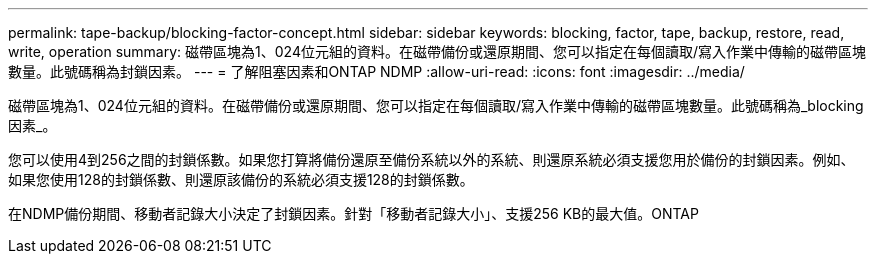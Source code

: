 ---
permalink: tape-backup/blocking-factor-concept.html 
sidebar: sidebar 
keywords: blocking, factor, tape, backup, restore, read, write, operation 
summary: 磁帶區塊為1、024位元組的資料。在磁帶備份或還原期間、您可以指定在每個讀取/寫入作業中傳輸的磁帶區塊數量。此號碼稱為封鎖因素。 
---
= 了解阻塞因素和ONTAP NDMP
:allow-uri-read: 
:icons: font
:imagesdir: ../media/


[role="lead"]
磁帶區塊為1、024位元組的資料。在磁帶備份或還原期間、您可以指定在每個讀取/寫入作業中傳輸的磁帶區塊數量。此號碼稱為_blocking因素_。

您可以使用4到256之間的封鎖係數。如果您打算將備份還原至備份系統以外的系統、則還原系統必須支援您用於備份的封鎖因素。例如、如果您使用128的封鎖係數、則還原該備份的系統必須支援128的封鎖係數。

在NDMP備份期間、移動者記錄大小決定了封鎖因素。針對「移動者記錄大小」、支援256 KB的最大值。ONTAP
